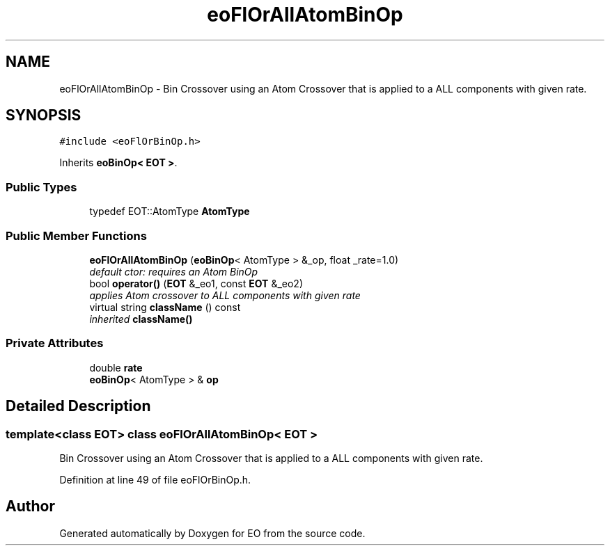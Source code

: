 .TH "eoFlOrAllAtomBinOp" 3 "19 Oct 2006" "Version 0.9.4-cvs" "EO" \" -*- nroff -*-
.ad l
.nh
.SH NAME
eoFlOrAllAtomBinOp \- Bin Crossover using an Atom Crossover that is applied to a ALL components with given rate.  

.PP
.SH SYNOPSIS
.br
.PP
\fC#include <eoFlOrBinOp.h>\fP
.PP
Inherits \fBeoBinOp< EOT >\fP.
.PP
.SS "Public Types"

.in +1c
.ti -1c
.RI "typedef EOT::AtomType \fBAtomType\fP"
.br
.in -1c
.SS "Public Member Functions"

.in +1c
.ti -1c
.RI "\fBeoFlOrAllAtomBinOp\fP (\fBeoBinOp\fP< AtomType > &_op, float _rate=1.0)"
.br
.RI "\fIdefault ctor: requires an Atom BinOp \fP"
.ti -1c
.RI "bool \fBoperator()\fP (\fBEOT\fP &_eo1, const \fBEOT\fP &_eo2)"
.br
.RI "\fIapplies Atom crossover to ALL components with given rate \fP"
.ti -1c
.RI "virtual string \fBclassName\fP () const "
.br
.RI "\fIinherited \fBclassName()\fP \fP"
.in -1c
.SS "Private Attributes"

.in +1c
.ti -1c
.RI "double \fBrate\fP"
.br
.ti -1c
.RI "\fBeoBinOp\fP< AtomType > & \fBop\fP"
.br
.in -1c
.SH "Detailed Description"
.PP 

.SS "template<class EOT> class eoFlOrAllAtomBinOp< EOT >"
Bin Crossover using an Atom Crossover that is applied to a ALL components with given rate. 
.PP
Definition at line 49 of file eoFlOrBinOp.h.

.SH "Author"
.PP 
Generated automatically by Doxygen for EO from the source code.
